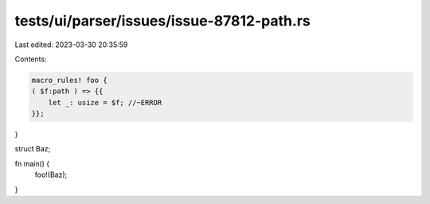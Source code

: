 tests/ui/parser/issues/issue-87812-path.rs
==========================================

Last edited: 2023-03-30 20:35:59

Contents:

.. code-block:: rs

    macro_rules! foo {
    ( $f:path ) => {{
        let _: usize = $f; //~ERROR
    }};
}

struct Baz;

fn main() {
    foo!(Baz);
}



